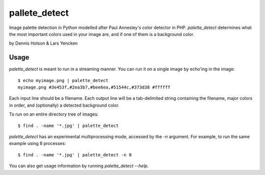 ==============
pallete_detect
==============

Image palette detection in Python modelled after Paul Annesley's color
detector in PHP. `palette_detect` determines what the most important colors
used in your image are, and if one of them is a background color.

by Dennis Hotson & Lars Yencken

Usage
=====

`palette_detect` is meant to run in a streaming manner. You can run it on a single image by echo'ing in the image::

    $ echo myimage.png | palette_detect
    myimage.png #3e453f,#2ea3b7,#bee6ea,#51544c,#373d38 #ffffff

Each input line should be a filename. Each output line will be a tab-delimited
string containing the filename, major colors in order, and (optionally) a
detected background color.

To run on an entire directory tree of images::

  $ find . -name '*.jpg' | palette_detect

`palette_detect` has an experimental multiprocessing mode, accessed by the `-n`
argument. For example, to run the same example using 8 processes::

    $ find . -name '*.jpg' | palette_detect -n 8

You can also get usage information by running `palette_detect --help`.

